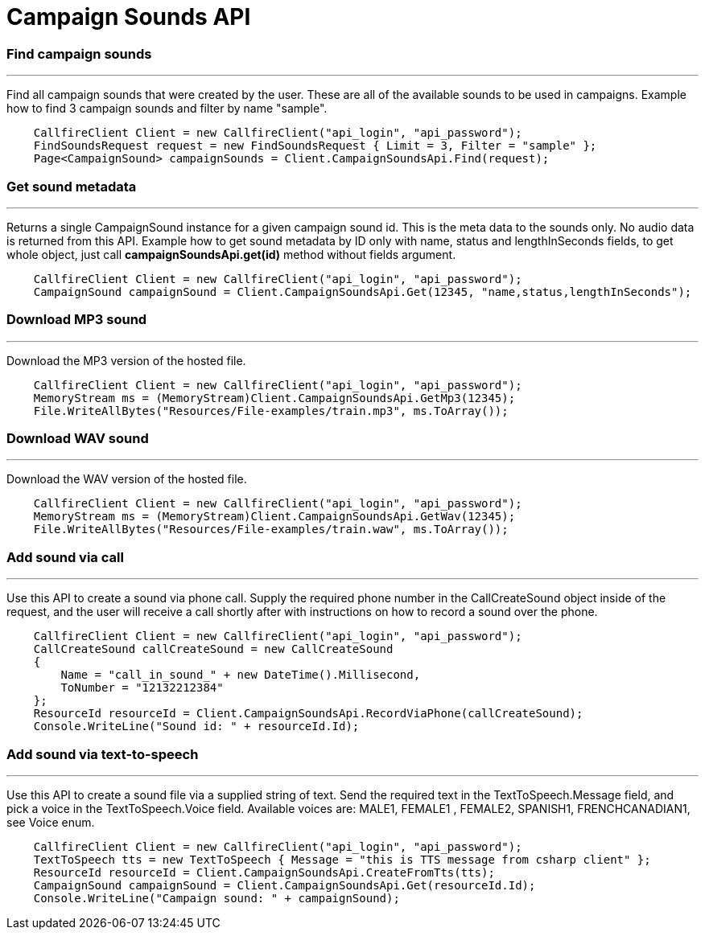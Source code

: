 = Campaign Sounds API

=== Find campaign sounds
'''
Find all campaign sounds that were created by the user. These are all of the available sounds to be used in campaigns.
Example how to find 3 campaign sounds and filter by name "sample".
[source,csharp]
    CallfireClient Client = new CallfireClient("api_login", "api_password");
    FindSoundsRequest request = new FindSoundsRequest { Limit = 3, Filter = "sample" };
    Page<CampaignSound> campaignSounds = Client.CampaignSoundsApi.Find(request);

=== Get sound metadata
'''
Returns a single CampaignSound instance for a given campaign sound id. This is the meta data to the sounds only.
No audio data is returned from this API.
Example how to get sound metadata by ID only with name, status and lengthInSeconds fields, to get whole object, just
call *campaignSoundsApi.get(id)* method without fields argument.
[source,csharp]
    CallfireClient Client = new CallfireClient("api_login", "api_password");
    CampaignSound campaignSound = Client.CampaignSoundsApi.Get(12345, "name,status,lengthInSeconds");

=== Download MP3 sound
'''
Download the MP3 version of the hosted file.
[source,csharp]
    CallfireClient Client = new CallfireClient("api_login", "api_password");
    MemoryStream ms = (MemoryStream)Client.CampaignSoundsApi.GetMp3(12345);
    File.WriteAllBytes("Resources/File-examples/train.mp3", ms.ToArray());

=== Download WAV sound
'''
Download the WAV version of the hosted file.
[source,csharp]
    CallfireClient Client = new CallfireClient("api_login", "api_password");
    MemoryStream ms = (MemoryStream)Client.CampaignSoundsApi.GetWav(12345);
    File.WriteAllBytes("Resources/File-examples/train.waw", ms.ToArray());

=== Add sound via call
'''
Use this API to create a sound via phone call. Supply the required phone number in the CallCreateSound object
 inside of the request, and the user will receive a call shortly after with instructions on how to record a
 sound over the phone.
[source,csharp]
    CallfireClient Client = new CallfireClient("api_login", "api_password");
    CallCreateSound callCreateSound = new CallCreateSound
    {
        Name = "call_in_sound_" + new DateTime().Millisecond,
        ToNumber = "12132212384"
    };
    ResourceId resourceId = Client.CampaignSoundsApi.RecordViaPhone(callCreateSound);
    Console.WriteLine("Sound id: " + resourceId.Id);
    
=== Add sound via text-to-speech
'''
Use this API to create a sound file via a supplied string of text. Send the required text in the
 TextToSpeech.Message field, and pick a voice in the TextToSpeech.Voice field. Available voices are:
 MALE1, FEMALE1 , FEMALE2, SPANISH1, FRENCHCANADIAN1, see Voice enum.
[source,csharp]
    CallfireClient Client = new CallfireClient("api_login", "api_password");
    TextToSpeech tts = new TextToSpeech { Message = "this is TTS message from csharp client" };
    ResourceId resourceId = Client.CampaignSoundsApi.CreateFromTts(tts);
    CampaignSound campaignSound = Client.CampaignSoundsApi.Get(resourceId.Id);
    Console.WriteLine("Campaign sound: " + campaignSound);
